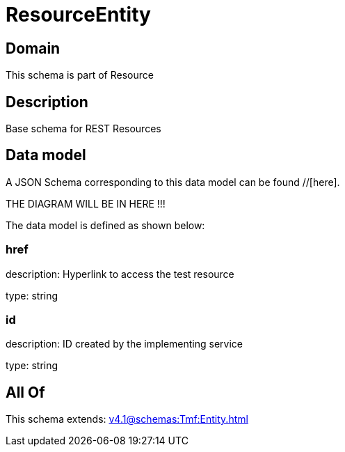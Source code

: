= ResourceEntity

[#domain]
== Domain

This schema is part of Resource

[#description]
== Description
Base schema for REST Resources


[#data_model]
== Data model

A JSON Schema corresponding to this data model can be found //[here].

THE DIAGRAM WILL BE IN HERE !!!


The data model is defined as shown below:


=== href
description: Hyperlink to access the test resource

type: string


=== id
description: ID created by the implementing service

type: string


[#all_of]
== All Of

This schema extends: xref:v4.1@schemas:Tmf:Entity.adoc[]

